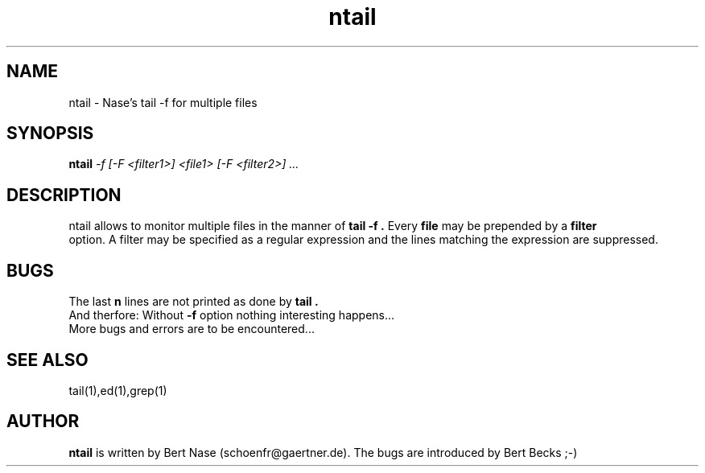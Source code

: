 .TH ntail 1 "Feb 1996"
.SH NAME
ntail \- Nase's tail \-f for multiple files
.SH SYNOPSIS
.BI ntail " -f [-F <filter1>] <file1> [-F <filter2>] ...
.SH DESCRIPTION
ntail allows to monitor multiple files in the manner of 
.B "tail -f".
Every
.B "file"
may be prepended by a 
.B "filter"
 option. A filter may be specified as a regular expression and the lines
matching the expression are suppressed.
.SH BUGS
The last
.B n
lines are not printed as done by
.B "tail".
.br
And therfore: Without
.B "-f"
option nothing interesting happens...
.br
More bugs and errors are to be encountered...
.SH "SEE ALSO"
tail(1),ed(1),grep(1)
.SH AUTHOR
.B "ntail"
is written by Bert Nase (schoenfr@gaertner.de). The bugs are
introduced by Bert Becks ;-)
